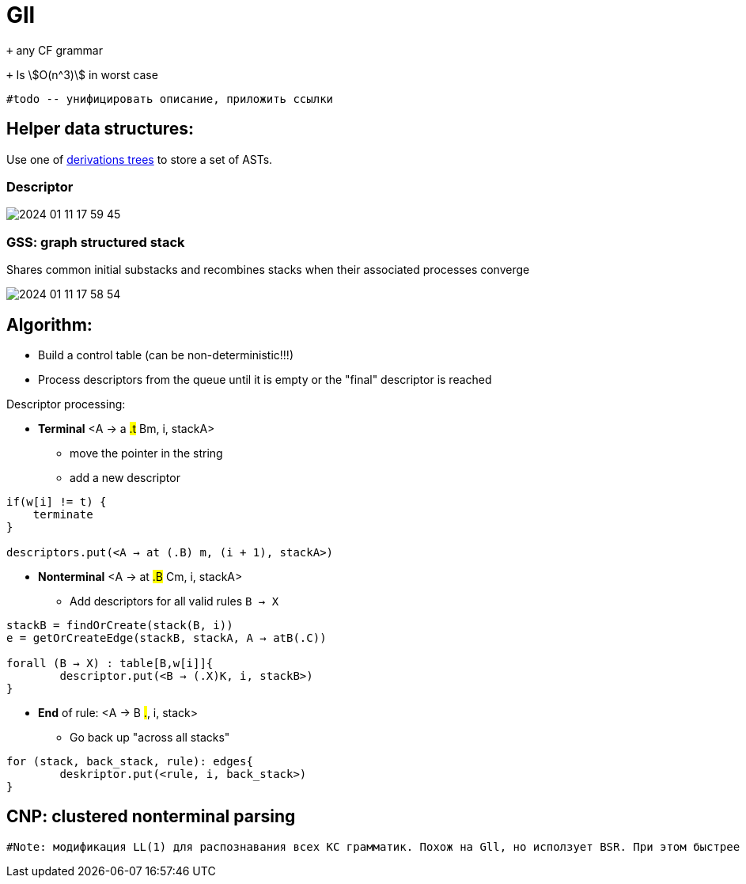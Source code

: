 :stem: asciimath
= Gll 

`+` any CF grammar

`+` Is stem:[O(n^3)] in worst case 

 #todo -- унифицировать описание, приложить ссылки

== Helper data structures:
Use one of https://bachisheo.github.io/Parsers-Overview/trees/[derivations trees] to store a set of ASTs.

=== Descriptor 

image::media/2024-01-11-17-59-45.png[]

=== GSS: graph structured stack 
Shares common initial substacks and recombines stacks when their associated processes converge

image::media/2024-01-11-17-58-54.png[]

== Algorithm: 

* Build a control table (can be non-deterministic!!!)
* Process descriptors from the queue until it is empty or the "final" descriptor is reached

Descriptor processing: 

* *Terminal*
<A → a #.t# Bm, i, stackA> 

** move the pointer in the string
** add a new descriptor

```
if(w[i] != t) {
    terminate  
}

descriptors.put(<A → at (.B) m, (i + 1), stackA>)
```
* *Nonterminal*
<A → at #.B# Cm, i, stackA> 

** Add descriptors for all valid rules `B → X`
```kotlin
stackB = findOrCreate(stack(B, i))
e = getOrCreateEdge(stackB, stackA, A → atB(.C))

forall (B → X) : table[B,w[i]]{
	descriptor.put(<B → (.X)K, i, stackB>)
} 
```
* *End* of rule: <A → B #.#, i, stack>

** Go back up "across all stacks"

```
for (stack, back_stack, rule): edges{
	deskriptor.put(<rule, i, back_stack>)
}
```


== CNP: clustered nonterminal parsing

 #Note: модификация LL(1) для распознавания всех КС грамматик. Похож на Gll, но исползует BSR. При этом быстрее эффективнее по памяти и по времени. Может быть интересен для дальнейших оптимизаций.